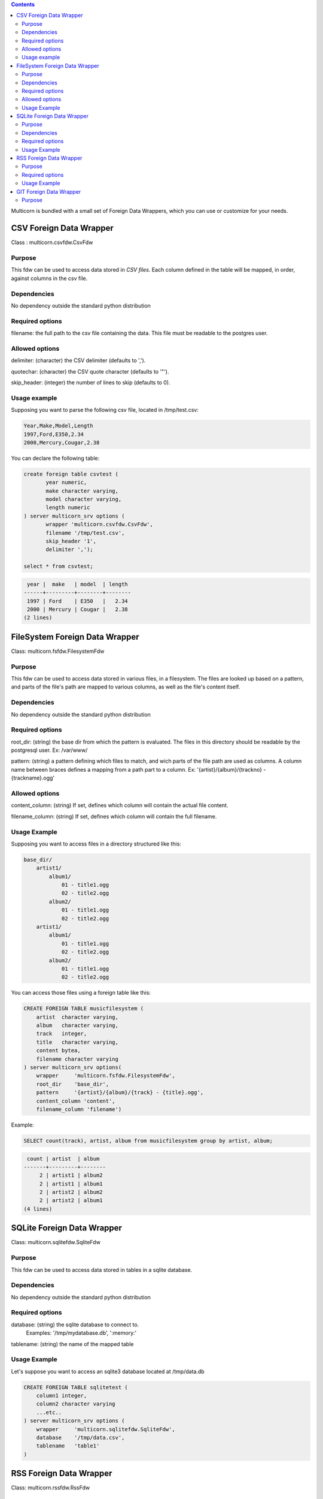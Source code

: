 .. contents::


Multicorn is bundled with a small set of Foreign Data Wrappers, which you can
use or customize for your needs.

CSV Foreign Data Wrapper
========================

Class : multicorn.csvfdw.CsvFdw

Purpose
-------

This fdw can be used to access data stored in `CSV files`.
Each column defined in the table will be mapped, in order, against columns in
the csv file.

.. _CSV files: http://en.wikipedia.org/wiki/Comma-separated_values

Dependencies
------------

No dependency outside the standard python distribution

Required options
----------------

filename: the full path to the csv file containing the data. This file must be
readable to the postgres user.

Allowed options
---------------

delimiter:  (character) the CSV delimiter (defaults to  ',').

quotechar:  (character) the CSV quote character (defaults to '"').

skip_header:    (integer) the number of lines to skip (defaults to 0).

Usage example
-------------

Supposing you want to parse the following csv file, located in /tmp/test.csv:

.. code-block:: bash

    Year,Make,Model,Length
    1997,Ford,E350,2.34
    2000,Mercury,Cougar,2.38

You can declare the following table:

.. code-block:: sql
    
    create foreign table csvtest (
           year numeric,
           make character varying,
           model character varying,
           length numeric
    ) server multicorn_srv options (
           wrapper 'multicorn.csvfdw.CsvFdw',
           filename '/tmp/test.csv',
           skip_header '1',
           delimiter ',');

    select * from csvtest;

.. code-block:: bash

     year |  make   | model  | length 
    ------+---------+--------+--------
     1997 | Ford    | E350   |   2.34
     2000 | Mercury | Cougar |   2.38
    (2 lines)



FileSystem Foreign Data Wrapper
===============================

Class: multicorn.fsfdw.FilesystemFdw

Purpose
-------

This fdw can be used to access data stored in various files, in a filesystem.
The files are looked up based on a pattern, and parts of the file's path are
mapped to various columns, as well as the file's content itself.

Dependencies
------------

No dependency outside the standard python distribution


Required options
----------------

root_dir:   (string) the base dir from which the pattern is evaluated. The files
in this directory should be readable by the postgresql user.
Ex: /var/www/

pattern:    (string) a pattern defining which files to match, and wich parts of the
file path are used as columns. A column name between braces defines a mapping
from a path part to a column.
Ex: '{artist}/{album}/{trackno} - {trackname}.ogg'

Allowed options
---------------

content_column:   (string) If set, defines which column will contain the actual
file content.

filename_column:    (string) If set, defines which column will contain the full
filename.

Usage Example
-------------

Supposing you want to access files in a directory structured like this:

.. code-block:: bash

    base_dir/
        artist1/
            album1/
                01 - title1.ogg
                02 - title2.ogg
            album2/
                01 - title1.ogg
                02 - title2.ogg
        artist1/
            album1/
                01 - title1.ogg
                02 - title2.ogg
            album2/
                01 - title1.ogg
                02 - title2.ogg

You can access those files using a foreign table like this:

.. code-block:: sql

    CREATE FOREIGN TABLE musicfilesystem (
        artist  character varying,
        album   character varying,
        track   integer,
        title   character varying,
        content bytea,
        filename character varying
    ) server multicorn_srv options(
        wrapper     'multicorn.fsfdw.FilesystemFdw',
        root_dir    'base_dir',
        pattern     '{artist}/{album}/{track} - {title}.ogg',
        content_column 'content',
        filename_column 'filename')

Example:

.. code-block:: sql

    SELECT count(track), artist, album from musicfilesystem group by artist, album;

.. code-block:: bash

     count | artist  | album  
    -------+---------+--------
         2 | artist1 | album2
         2 | artist1 | album1
         2 | artist2 | album2
         2 | artist2 | album1
    (4 lines)

SQLite Foreign Data Wrapper
===========================

Class: multicorn.sqlitefdw.SqliteFdw

Purpose
-------

This fdw can be used to access data stored in tables in a sqlite database.

Dependencies
------------

No dependency outside the standard python distribution

Required options
----------------

database:   (string) the sqlite database to connect to. 
            Examples: '/tmp/mydatabase.db', ':memory:'

tablename:  (string) the name of the mapped table

Usage Example
-------------

Let's suppose you want to access an sqlite3 database located at /tmp/data.db

.. code-block:: sql

    CREATE FOREIGN TABLE sqlitetest (
        column1 integer,
        column2 character varying
        ...etc..
    ) server multicorn_srv options (
        wrapper     'multicorn.sqlitefdw.SqliteFdw',
        database    '/tmp/data.csv',
        tablename   'table1'
    )



RSS Foreign Data Wrapper
========================

Class: multicorn.rssfdw.RssFdw

Purpose
-------

This fdw can be used tgo access items from an rss feed. 
The column names are mapped to the elements inside an item.
An rss item has the following strcture:

.. code-block:: xml

 <item>
    <title>Title</title>
    <pubDate>2011-01-02</pubDate>
    <link>http://example.com/test</link>
    <guid>http://example.com/test</link>
    <description>Small description</description>
 </item>

You can access every element by defining a column with the same name.
Be careful to match the case ! Example: pubDate should be quoted like this:
"pubDate" to preserve the uppercased 'D'.

Required options
-----------------

url:    (string) The rss feed url

Usage Example
-------------

If you want to parse the `radicale`_ rss feed, you can use the following
definition:

.. code-block:: sql
    drop foreign table radicalerss;
    CREATE FOREIGN TABLE radicalerss (
        "pubDate" timestamp,
        description character varying,
        title character varying,
        link character varying
    ) server multicorn_srv options (
        wrapper 'multicorn.rssfdw.RssFdw',
        url     'http://radicale.org/rss/'
    );

    select "pubDate", title, link from radicalerss limit 10;

.. code-block:: bash

           pubDate       |              title               |                     link                     
    ---------------------+----------------------------------+----------------------------------------------
     2011-09-27 06:07:42 | Radicale 0.6.2                   | http://radicale.org/news#2011-09-27@06:07:42
     2011-08-28 13:20:46 | Radicale 0.6.1, Changes, Future  | http://radicale.org/news#2011-08-28@13:20:46
     2011-08-01 08:54:43 | Radicale 0.6 Released            | http://radicale.org/news#2011-08-01@08:54:43
     2011-07-02 20:13:29 | Feature Freeze for 0.6           | http://radicale.org/news#2011-07-02@20:13:29
     2011-05-01 17:24:33 | Ready for WSGI                   | http://radicale.org/news#2011-05-01@17:24:33
     2011-04-30 10:21:12 | Apple iCal Support               | http://radicale.org/news#2011-04-30@10:21:12
     2011-04-25 22:10:59 | Two Features and One New Roadmap | http://radicale.org/news#2011-04-25@22:10:59
     2011-04-10 20:04:33 | New Features                     | http://radicale.org/news#2011-04-10@20:04:33
     2011-04-02 12:11:37 | Radicale 0.5 Released            | http://radicale.org/news#2011-04-02@12:11:37
     2011-02-03 23:35:55 | Jabber Room and iPhone Support   | http://radicale.org/news#2011-02-03@23:35:55
    (10 lignes)


.. _radicale: http://radicale.org/

GIT Foreign Data Wrapper
========================

Class: multicorn.gitfdw.GitFdw

Purpose
-------

This fdw can be used
